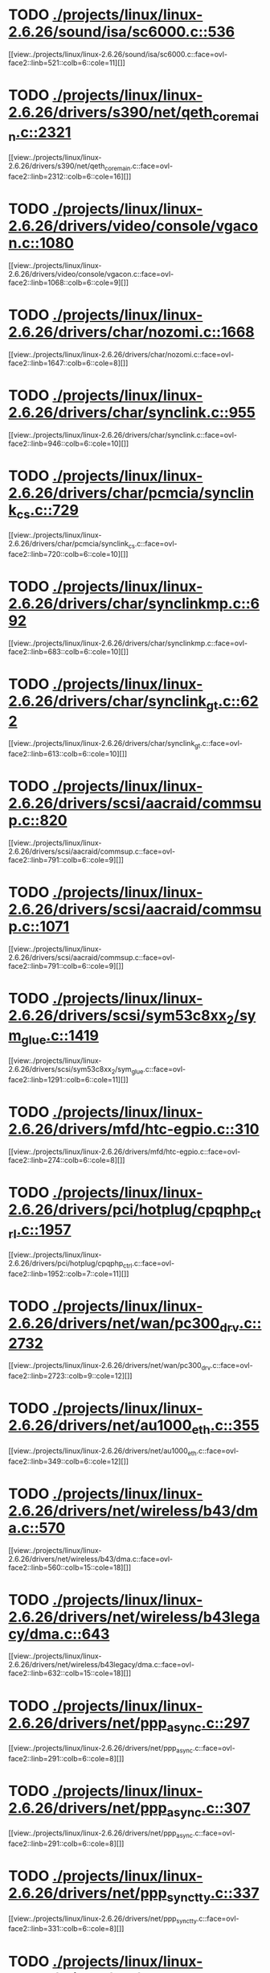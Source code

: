 * TODO [[view:./projects/linux/linux-2.6.26/sound/isa/sc6000.c::face=ovl-face1::linb=536::colb=6::cole=11][ ./projects/linux/linux-2.6.26/sound/isa/sc6000.c::536]]
[[view:./projects/linux/linux-2.6.26/sound/isa/sc6000.c::face=ovl-face2::linb=521::colb=6::cole=11][]]
* TODO [[view:./projects/linux/linux-2.6.26/drivers/s390/net/qeth_core_main.c::face=ovl-face1::linb=2321::colb=9::cole=19][ ./projects/linux/linux-2.6.26/drivers/s390/net/qeth_core_main.c::2321]]
[[view:./projects/linux/linux-2.6.26/drivers/s390/net/qeth_core_main.c::face=ovl-face2::linb=2312::colb=6::cole=16][]]
* TODO [[view:./projects/linux/linux-2.6.26/drivers/video/console/vgacon.c::face=ovl-face1::linb=1080::colb=25::cole=28][ ./projects/linux/linux-2.6.26/drivers/video/console/vgacon.c::1080]]
[[view:./projects/linux/linux-2.6.26/drivers/video/console/vgacon.c::face=ovl-face2::linb=1068::colb=6::cole=9][]]
* TODO [[view:./projects/linux/linux-2.6.26/drivers/char/nozomi.c::face=ovl-face1::linb=1668::colb=14::cole=16][ ./projects/linux/linux-2.6.26/drivers/char/nozomi.c::1668]]
[[view:./projects/linux/linux-2.6.26/drivers/char/nozomi.c::face=ovl-face2::linb=1647::colb=6::cole=8][]]
* TODO [[view:./projects/linux/linux-2.6.26/drivers/char/synclink.c::face=ovl-face1::linb=955::colb=6::cole=10][ ./projects/linux/linux-2.6.26/drivers/char/synclink.c::955]]
[[view:./projects/linux/linux-2.6.26/drivers/char/synclink.c::face=ovl-face2::linb=946::colb=6::cole=10][]]
* TODO [[view:./projects/linux/linux-2.6.26/drivers/char/pcmcia/synclink_cs.c::face=ovl-face1::linb=729::colb=6::cole=10][ ./projects/linux/linux-2.6.26/drivers/char/pcmcia/synclink_cs.c::729]]
[[view:./projects/linux/linux-2.6.26/drivers/char/pcmcia/synclink_cs.c::face=ovl-face2::linb=720::colb=6::cole=10][]]
* TODO [[view:./projects/linux/linux-2.6.26/drivers/char/synclinkmp.c::face=ovl-face1::linb=692::colb=6::cole=10][ ./projects/linux/linux-2.6.26/drivers/char/synclinkmp.c::692]]
[[view:./projects/linux/linux-2.6.26/drivers/char/synclinkmp.c::face=ovl-face2::linb=683::colb=6::cole=10][]]
* TODO [[view:./projects/linux/linux-2.6.26/drivers/char/synclink_gt.c::face=ovl-face1::linb=622::colb=6::cole=10][ ./projects/linux/linux-2.6.26/drivers/char/synclink_gt.c::622]]
[[view:./projects/linux/linux-2.6.26/drivers/char/synclink_gt.c::face=ovl-face2::linb=613::colb=6::cole=10][]]
* TODO [[view:./projects/linux/linux-2.6.26/drivers/scsi/aacraid/commsup.c::face=ovl-face1::linb=820::colb=8::cole=11][ ./projects/linux/linux-2.6.26/drivers/scsi/aacraid/commsup.c::820]]
[[view:./projects/linux/linux-2.6.26/drivers/scsi/aacraid/commsup.c::face=ovl-face2::linb=791::colb=6::cole=9][]]
* TODO [[view:./projects/linux/linux-2.6.26/drivers/scsi/aacraid/commsup.c::face=ovl-face1::linb=1071::colb=6::cole=9][ ./projects/linux/linux-2.6.26/drivers/scsi/aacraid/commsup.c::1071]]
[[view:./projects/linux/linux-2.6.26/drivers/scsi/aacraid/commsup.c::face=ovl-face2::linb=791::colb=6::cole=9][]]
* TODO [[view:./projects/linux/linux-2.6.26/drivers/scsi/sym53c8xx_2/sym_glue.c::face=ovl-face1::linb=1419::colb=6::cole=11][ ./projects/linux/linux-2.6.26/drivers/scsi/sym53c8xx_2/sym_glue.c::1419]]
[[view:./projects/linux/linux-2.6.26/drivers/scsi/sym53c8xx_2/sym_glue.c::face=ovl-face2::linb=1291::colb=6::cole=11][]]
* TODO [[view:./projects/linux/linux-2.6.26/drivers/mfd/htc-egpio.c::face=ovl-face1::linb=310::colb=6::cole=8][ ./projects/linux/linux-2.6.26/drivers/mfd/htc-egpio.c::310]]
[[view:./projects/linux/linux-2.6.26/drivers/mfd/htc-egpio.c::face=ovl-face2::linb=274::colb=6::cole=8][]]
* TODO [[view:./projects/linux/linux-2.6.26/drivers/pci/hotplug/cpqphp_ctrl.c::face=ovl-face1::linb=1957::colb=6::cole=10][ ./projects/linux/linux-2.6.26/drivers/pci/hotplug/cpqphp_ctrl.c::1957]]
[[view:./projects/linux/linux-2.6.26/drivers/pci/hotplug/cpqphp_ctrl.c::face=ovl-face2::linb=1952::colb=7::cole=11][]]
* TODO [[view:./projects/linux/linux-2.6.26/drivers/net/wan/pc300_drv.c::face=ovl-face1::linb=2732::colb=10::cole=13][ ./projects/linux/linux-2.6.26/drivers/net/wan/pc300_drv.c::2732]]
[[view:./projects/linux/linux-2.6.26/drivers/net/wan/pc300_drv.c::face=ovl-face2::linb=2723::colb=9::cole=12][]]
* TODO [[view:./projects/linux/linux-2.6.26/drivers/net/au1000_eth.c::face=ovl-face1::linb=355::colb=9::cole=15][ ./projects/linux/linux-2.6.26/drivers/net/au1000_eth.c::355]]
[[view:./projects/linux/linux-2.6.26/drivers/net/au1000_eth.c::face=ovl-face2::linb=349::colb=6::cole=12][]]
* TODO [[view:./projects/linux/linux-2.6.26/drivers/net/wireless/b43/dma.c::face=ovl-face1::linb=570::colb=16::cole=19][ ./projects/linux/linux-2.6.26/drivers/net/wireless/b43/dma.c::570]]
[[view:./projects/linux/linux-2.6.26/drivers/net/wireless/b43/dma.c::face=ovl-face2::linb=560::colb=15::cole=18][]]
* TODO [[view:./projects/linux/linux-2.6.26/drivers/net/wireless/b43legacy/dma.c::face=ovl-face1::linb=643::colb=16::cole=19][ ./projects/linux/linux-2.6.26/drivers/net/wireless/b43legacy/dma.c::643]]
[[view:./projects/linux/linux-2.6.26/drivers/net/wireless/b43legacy/dma.c::face=ovl-face2::linb=632::colb=15::cole=18][]]
* TODO [[view:./projects/linux/linux-2.6.26/drivers/net/ppp_async.c::face=ovl-face1::linb=297::colb=7::cole=9][ ./projects/linux/linux-2.6.26/drivers/net/ppp_async.c::297]]
[[view:./projects/linux/linux-2.6.26/drivers/net/ppp_async.c::face=ovl-face2::linb=291::colb=6::cole=8][]]
* TODO [[view:./projects/linux/linux-2.6.26/drivers/net/ppp_async.c::face=ovl-face1::linb=307::colb=7::cole=9][ ./projects/linux/linux-2.6.26/drivers/net/ppp_async.c::307]]
[[view:./projects/linux/linux-2.6.26/drivers/net/ppp_async.c::face=ovl-face2::linb=291::colb=6::cole=8][]]
* TODO [[view:./projects/linux/linux-2.6.26/drivers/net/ppp_synctty.c::face=ovl-face1::linb=337::colb=7::cole=9][ ./projects/linux/linux-2.6.26/drivers/net/ppp_synctty.c::337]]
[[view:./projects/linux/linux-2.6.26/drivers/net/ppp_synctty.c::face=ovl-face2::linb=331::colb=6::cole=8][]]
* TODO [[view:./projects/linux/linux-2.6.26/drivers/net/ppp_synctty.c::face=ovl-face1::linb=347::colb=7::cole=9][ ./projects/linux/linux-2.6.26/drivers/net/ppp_synctty.c::347]]
[[view:./projects/linux/linux-2.6.26/drivers/net/ppp_synctty.c::face=ovl-face2::linb=331::colb=6::cole=8][]]
* TODO [[view:./projects/linux/linux-2.6.26/drivers/net/ehea/ehea_qmr.c::face=ovl-face1::linb=306::colb=40::cole=45][ ./projects/linux/linux-2.6.26/drivers/net/ehea/ehea_qmr.c::306]]
[[view:./projects/linux/linux-2.6.26/drivers/net/ehea/ehea_qmr.c::face=ovl-face2::linb=287::colb=7::cole=12][]]
* TODO [[view:./projects/linux/linux-2.6.26/drivers/net/ehea/ehea_qmr.c::face=ovl-face1::linb=185::colb=40::cole=45][ ./projects/linux/linux-2.6.26/drivers/net/ehea/ehea_qmr.c::185]]
[[view:./projects/linux/linux-2.6.26/drivers/net/ehea/ehea_qmr.c::face=ovl-face2::linb=160::colb=7::cole=12][]]
* TODO [[view:./projects/linux/linux-2.6.26/drivers/usb/host/ehci-q.c::face=ovl-face1::linb=539::colb=17::cole=20][ ./projects/linux/linux-2.6.26/drivers/usb/host/ehci-q.c::539]]
[[view:./projects/linux/linux-2.6.26/drivers/usb/host/ehci-q.c::face=ovl-face2::linb=518::colb=16::cole=19][]]
* TODO [[view:./projects/linux/linux-2.6.26/drivers/usb/host/ehci-q.c::face=ovl-face1::linb=590::colb=17::cole=20][ ./projects/linux/linux-2.6.26/drivers/usb/host/ehci-q.c::590]]
[[view:./projects/linux/linux-2.6.26/drivers/usb/host/ehci-q.c::face=ovl-face2::linb=518::colb=16::cole=19][]]
* TODO [[view:./projects/linux/linux-2.6.26/drivers/usb/host/ehci-q.c::face=ovl-face1::linb=625::colb=18::cole=21][ ./projects/linux/linux-2.6.26/drivers/usb/host/ehci-q.c::625]]
[[view:./projects/linux/linux-2.6.26/drivers/usb/host/ehci-q.c::face=ovl-face2::linb=518::colb=16::cole=19][]]
* TODO [[view:./projects/linux/linux-2.6.26/drivers/usb/host/ehci-q.c::face=ovl-face1::linb=539::colb=17::cole=20][ ./projects/linux/linux-2.6.26/drivers/usb/host/ehci-q.c::539]]
[[view:./projects/linux/linux-2.6.26/drivers/usb/host/ehci-q.c::face=ovl-face2::linb=518::colb=16::cole=19][]]
* TODO [[view:./projects/linux/linux-2.6.26/drivers/usb/host/ehci-q.c::face=ovl-face1::linb=590::colb=17::cole=20][ ./projects/linux/linux-2.6.26/drivers/usb/host/ehci-q.c::590]]
[[view:./projects/linux/linux-2.6.26/drivers/usb/host/ehci-q.c::face=ovl-face2::linb=518::colb=16::cole=19][]]
* TODO [[view:./projects/linux/linux-2.6.26/drivers/usb/host/ehci-q.c::face=ovl-face1::linb=625::colb=18::cole=21][ ./projects/linux/linux-2.6.26/drivers/usb/host/ehci-q.c::625]]
[[view:./projects/linux/linux-2.6.26/drivers/usb/host/ehci-q.c::face=ovl-face2::linb=518::colb=16::cole=19][]]
* TODO [[view:./projects/linux/linux-2.6.26/drivers/usb/gadget/pxa27x_udc.c::face=ovl-face1::linb=282::colb=6::cole=12][ ./projects/linux/linux-2.6.26/drivers/usb/gadget/pxa27x_udc.c::282]]
[[view:./projects/linux/linux-2.6.26/drivers/usb/gadget/pxa27x_udc.c::face=ovl-face2::linb=278::colb=6::cole=12][]]
* TODO [[view:./projects/linux/linux-2.6.26/drivers/usb/serial/ftdi_sio.c::face=ovl-face1::linb=1855::colb=6::cole=10][ ./projects/linux/linux-2.6.26/drivers/usb/serial/ftdi_sio.c::1855]]
[[view:./projects/linux/linux-2.6.26/drivers/usb/serial/ftdi_sio.c::face=ovl-face2::linb=1816::colb=6::cole=10][]]
* TODO [[view:./projects/linux/linux-2.6.26/drivers/infiniband/hw/ehca/ehca_eq.c::face=ovl-face1::linb=116::colb=38::cole=43][ ./projects/linux/linux-2.6.26/drivers/infiniband/hw/ehca/ehca_eq.c::116]]
[[view:./projects/linux/linux-2.6.26/drivers/infiniband/hw/ehca/ehca_eq.c::face=ovl-face2::linb=101::colb=7::cole=12][]]
* TODO [[view:./projects/linux/linux-2.6.26/fs/afs/cmservice.c::face=ovl-face1::linb=492::colb=6::cole=10][ ./projects/linux/linux-2.6.26/fs/afs/cmservice.c::492]]
[[view:./projects/linux/linux-2.6.26/fs/afs/cmservice.c::face=ovl-face2::linb=445::colb=6::cole=10][]]
* TODO [[view:./projects/linux/linux-2.6.26/fs/xfs/xfs_trans_buf.c::face=ovl-face1::linb=310::colb=7::cole=9][ ./projects/linux/linux-2.6.26/fs/xfs/xfs_trans_buf.c::310]]
[[view:./projects/linux/linux-2.6.26/fs/xfs/xfs_trans_buf.c::face=ovl-face2::linb=306::colb=7::cole=9][]]
* TODO [[view:./projects/linux/linux-2.6.26/fs/ntfs/mft.c::face=ovl-face1::linb=1652::colb=15::cole=18][ ./projects/linux/linux-2.6.26/fs/ntfs/mft.c::1652]]
[[view:./projects/linux/linux-2.6.26/fs/ntfs/mft.c::face=ovl-face2::linb=1599::colb=15::cole=18][]]
* TODO [[view:./projects/linux/linux-2.6.26/fs/cifs/cifssmb.c::face=ovl-face1::linb=1888::colb=6::cole=15][ ./projects/linux/linux-2.6.26/fs/cifs/cifssmb.c::1888]]
[[view:./projects/linux/linux-2.6.26/fs/cifs/cifssmb.c::face=ovl-face2::linb=1809::colb=5::cole=14][]]
* TODO [[view:./projects/linux/linux-2.6.26/net/appletalk/ddp.c::face=ovl-face1::linb=835::colb=8::cole=12][ ./projects/linux/linux-2.6.26/net/appletalk/ddp.c::835]]
[[view:./projects/linux/linux-2.6.26/net/appletalk/ddp.c::face=ovl-face2::linb=818::colb=8::cole=12][]]
* TODO [[view:./projects/linux/linux-2.6.26/net/ipv6/netfilter/ip6t_frag.c::face=ovl-face1::linb=94::colb=9::cole=11][ ./projects/linux/linux-2.6.26/net/ipv6/netfilter/ip6t_frag.c::94]]
[[view:./projects/linux/linux-2.6.26/net/ipv6/netfilter/ip6t_frag.c::face=ovl-face2::linb=57::colb=5::cole=7][]]
* TODO [[view:./projects/linux/linux-2.6.26/net/ipv6/netfilter/ip6t_rt.c::face=ovl-face1::linb=98::colb=8::cole=10][ ./projects/linux/linux-2.6.26/net/ipv6/netfilter/ip6t_rt.c::98]]
[[view:./projects/linux/linux-2.6.26/net/ipv6/netfilter/ip6t_rt.c::face=ovl-face2::linb=63::colb=5::cole=7][]]
* TODO [[view:./projects/linux/linux-2.6.26/net/ipv6/netfilter/ip6t_ah.c::face=ovl-face1::linb=83::colb=9::cole=11][ ./projects/linux/linux-2.6.26/net/ipv6/netfilter/ip6t_ah.c::83]]
[[view:./projects/linux/linux-2.6.26/net/ipv6/netfilter/ip6t_ah.c::face=ovl-face2::linb=59::colb=5::cole=7][]]
* TODO [[view:./projects/linux/linux-2.6.26/net/ipv6/netfilter/ip6t_hbh.c::face=ovl-face1::linb=91::colb=8::cole=10][ ./projects/linux/linux-2.6.26/net/ipv6/netfilter/ip6t_hbh.c::91]]
[[view:./projects/linux/linux-2.6.26/net/ipv6/netfilter/ip6t_hbh.c::face=ovl-face2::linb=72::colb=5::cole=7][]]
* TODO [[view:./projects/linux/linux-2.6.26/arch/s390/kernel/debug.c::face=ovl-face1::linb=391::colb=12::cole=14][ ./projects/linux/linux-2.6.26/arch/s390/kernel/debug.c::391]]
[[view:./projects/linux/linux-2.6.26/arch/s390/kernel/debug.c::face=ovl-face2::linb=380::colb=6::cole=8][]]
* TODO [[view:./projects/linux/linux-2.6.26/arch/arm/mach-omap2/mailbox.c::face=ovl-face1::linb=275::colb=15::cole=18][ ./projects/linux/linux-2.6.26/arch/arm/mach-omap2/mailbox.c::275]]
[[view:./projects/linux/linux-2.6.26/arch/arm/mach-omap2/mailbox.c::face=ovl-face2::linb=267::colb=15::cole=18][]]
* TODO [[view:./projects/linux/linux-2.6.26/arch/arm/mach-omap2/mailbox.c::face=ovl-face1::linb=285::colb=15::cole=18][ ./projects/linux/linux-2.6.26/arch/arm/mach-omap2/mailbox.c::285]]
[[view:./projects/linux/linux-2.6.26/arch/arm/mach-omap2/mailbox.c::face=ovl-face2::linb=275::colb=15::cole=18][]]
* TODO [[view:./projects/linux/linux-2.6.26/arch/arm/mach-omap1/mailbox.c::face=ovl-face1::linb=167::colb=15::cole=18][ ./projects/linux/linux-2.6.26/arch/arm/mach-omap1/mailbox.c::167]]
[[view:./projects/linux/linux-2.6.26/arch/arm/mach-omap1/mailbox.c::face=ovl-face2::linb=159::colb=15::cole=18][]]
* TODO [[view:./projects/linux/linux-2.6.26/arch/x86/kernel/mca_32.c::face=ovl-face1::linb=318::colb=15::cole=22][ ./projects/linux/linux-2.6.26/arch/x86/kernel/mca_32.c::318]]
[[view:./projects/linux/linux-2.6.26/arch/x86/kernel/mca_32.c::face=ovl-face2::linb=292::colb=15::cole=22][]]
* TODO [[view:./projects/linux/linux-2.6.26/arch/x86/kernel/mca_32.c::face=ovl-face1::linb=356::colb=16::cole=23][ ./projects/linux/linux-2.6.26/arch/x86/kernel/mca_32.c::356]]
[[view:./projects/linux/linux-2.6.26/arch/x86/kernel/mca_32.c::face=ovl-face2::linb=318::colb=15::cole=22][]]
* TODO [[view:./projects/linux/linux-2.6.26/arch/x86/kernel/mca_32.c::face=ovl-face1::linb=385::colb=16::cole=23][ ./projects/linux/linux-2.6.26/arch/x86/kernel/mca_32.c::385]]
[[view:./projects/linux/linux-2.6.26/arch/x86/kernel/mca_32.c::face=ovl-face2::linb=318::colb=15::cole=22][]]
